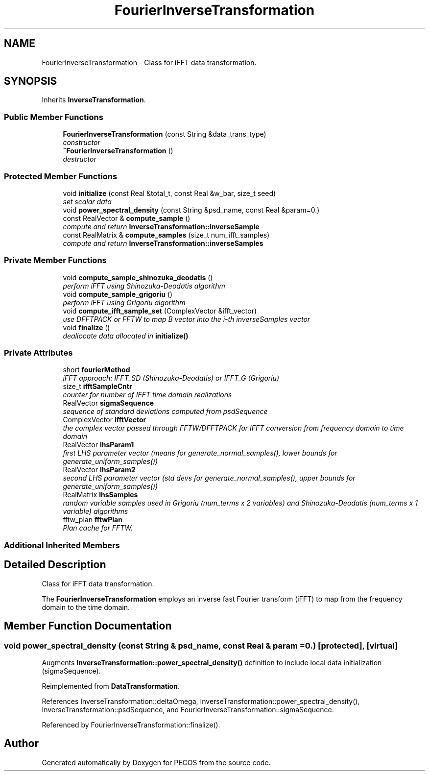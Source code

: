 .TH "FourierInverseTransformation" 3 "Wed Dec 27 2017" "Version Version 1.0" "PECOS" \" -*- nroff -*-
.ad l
.nh
.SH NAME
FourierInverseTransformation \- Class for iFFT data transformation\&.  

.SH SYNOPSIS
.br
.PP
.PP
Inherits \fBInverseTransformation\fP\&.
.SS "Public Member Functions"

.in +1c
.ti -1c
.RI "\fBFourierInverseTransformation\fP (const String &data_trans_type)"
.br
.RI "\fIconstructor \fP"
.ti -1c
.RI "\fB~FourierInverseTransformation\fP ()"
.br
.RI "\fIdestructor \fP"
.in -1c
.SS "Protected Member Functions"

.in +1c
.ti -1c
.RI "void \fBinitialize\fP (const Real &total_t, const Real &w_bar, size_t seed)"
.br
.RI "\fIset scalar data \fP"
.ti -1c
.RI "void \fBpower_spectral_density\fP (const String &psd_name, const Real &param=0\&.)"
.br
.ti -1c
.RI "const RealVector & \fBcompute_sample\fP ()"
.br
.RI "\fIcompute and return \fBInverseTransformation::inverseSample\fP \fP"
.ti -1c
.RI "const RealMatrix & \fBcompute_samples\fP (size_t num_ifft_samples)"
.br
.RI "\fIcompute and return \fBInverseTransformation::inverseSamples\fP \fP"
.in -1c
.SS "Private Member Functions"

.in +1c
.ti -1c
.RI "void \fBcompute_sample_shinozuka_deodatis\fP ()"
.br
.RI "\fIperform iFFT using Shinozuka-Deodatis algorithm \fP"
.ti -1c
.RI "void \fBcompute_sample_grigoriu\fP ()"
.br
.RI "\fIperform iFFT using Grigoriu algorithm \fP"
.ti -1c
.RI "void \fBcompute_ifft_sample_set\fP (ComplexVector &ifft_vector)"
.br
.RI "\fIuse DFFTPACK or FFTW to map B vector into the i-th inverseSamples vector \fP"
.ti -1c
.RI "void \fBfinalize\fP ()"
.br
.RI "\fIdeallocate data allocated in \fBinitialize()\fP \fP"
.in -1c
.SS "Private Attributes"

.in +1c
.ti -1c
.RI "short \fBfourierMethod\fP"
.br
.RI "\fIiFFT approach: IFFT_SD (Shinozuka-Deodatis) or IFFT_G (Grigoriu) \fP"
.ti -1c
.RI "size_t \fBifftSampleCntr\fP"
.br
.RI "\fIcounter for number of IFFT time domain realizations \fP"
.ti -1c
.RI "RealVector \fBsigmaSequence\fP"
.br
.RI "\fIsequence of standard deviations computed from psdSequence \fP"
.ti -1c
.RI "ComplexVector \fBifftVector\fP"
.br
.RI "\fIthe complex vector passed through FFTW/DFFTPACK for IFFT conversion from frequency domain to time domain \fP"
.ti -1c
.RI "RealVector \fBlhsParam1\fP"
.br
.RI "\fIfirst LHS parameter vector (means for generate_normal_samples(), lower bounds for generate_uniform_samples()) \fP"
.ti -1c
.RI "RealVector \fBlhsParam2\fP"
.br
.RI "\fIsecond LHS parameter vector (std devs for generate_normal_samples(), upper bounds for generate_uniform_samples()) \fP"
.ti -1c
.RI "RealMatrix \fBlhsSamples\fP"
.br
.RI "\fIrandom variable samples used in Grigoriu (num_terms x 2 variables) and Shinozuka-Deodatis (num_terms x 1 variable) algorithms \fP"
.ti -1c
.RI "fftw_plan \fBfftwPlan\fP"
.br
.RI "\fIPlan cache for FFTW\&. \fP"
.in -1c
.SS "Additional Inherited Members"
.SH "Detailed Description"
.PP 
Class for iFFT data transformation\&. 

The \fBFourierInverseTransformation\fP employs an inverse fast Fourier transform (iFFT) to map from the frequency domain to the time domain\&. 
.SH "Member Function Documentation"
.PP 
.SS "void power_spectral_density (const String & psd_name, const Real & param = \fC0\&.\fP)\fC [protected]\fP, \fC [virtual]\fP"
Augments \fBInverseTransformation::power_spectral_density()\fP definition to include local data initialization (sigmaSequence)\&. 
.PP
Reimplemented from \fBDataTransformation\fP\&.
.PP
References InverseTransformation::deltaOmega, InverseTransformation::power_spectral_density(), InverseTransformation::psdSequence, and FourierInverseTransformation::sigmaSequence\&.
.PP
Referenced by FourierInverseTransformation::finalize()\&.

.SH "Author"
.PP 
Generated automatically by Doxygen for PECOS from the source code\&.
